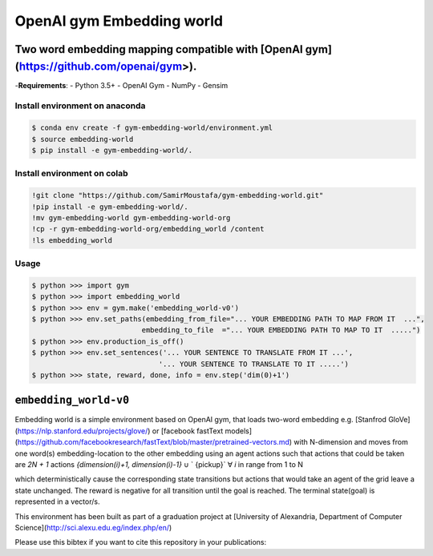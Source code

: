 ==========================
OpenAI gym Embedding world
==========================

.. image:: assets/9-dimensional-hypercube.gif

.. image:: https://travis-ci.org/SamirMoustafa/gym-embedding-world.svg
   :target: https://travis-ci.org/SamirMoustafa/gym-embedding-world

----------------------------------------------------------------------------------------
Two word embedding mapping compatible with [OpenAI gym](https://github.com/openai/gym>).
----------------------------------------------------------------------------------------

-**Requirements**:
- Python 3.5+
- OpenAI Gym
- NumPy
- Gensim

Install environment on anaconda
-------------------------------
.. code-block:: console

    $ conda env create -f gym-embedding-world/environment.yml
    $ source embedding-world
    $ pip install -e gym-embedding-world/.


Install environment on colab
----------------------------
.. code-block:: console

    !git clone "https://github.com/SamirMoustafa/gym-embedding-world.git"
    !pip install -e gym-embedding-world/.
    !mv gym-embedding-world gym-embedding-world-org
    !cp -r gym-embedding-world-org/embedding_world /content
    !ls embedding_world


Usage
-----
.. code-block:: console

   $ python >>> import gym
   $ python >>> import embedding_world
   $ python >>> env = gym.make('embedding_world-v0')
   $ python >>> env.set_paths(embedding_from_file="... YOUR EMBEDDING PATH TO MAP FROM IT  ...",
                             embedding_to_file  ="... YOUR EMBEDDING PATH TO MAP TO IT  .....")
   $ python >>> env.production_is_off()
   $ python >>> env.set_sentences('... YOUR SENTENCE TO TRANSLATE FROM IT ...',
                                 '... YOUR SENTENCE TO TRANSLATE TO IT .....')
   $ python >>> state, reward, done, info = env.step('dim(0)+1')

----------------------
``embedding_world-v0``
----------------------

Embedding world is a simple environment based on OpenAI gym, that loads two-word embedding e.g. [Stanfrod GloVe](https://nlp.stanford.edu/projects/glove/) or [facebook fastText models](https://github.com/facebookresearch/fastText/blob/master/pretrained-vectors.md)  with N-dimension and moves from one word(s) embedding-location to the other embedding using an agent actions such that actions that could be taken are `2N + 1` actions `{dimension(i)+1, dimension(i)-1}` ∪ ` {pickup}` ∀ `i` in range from 1 to N

which deterministically cause the corresponding state transitions
but actions that would take an agent of the grid leave a state unchanged.
The reward is negative for all transition until the goal is reached.
The terminal state(goal) is represented in a vector/s.

This environment has been built as part of a graduation project at [University of Alexandria, Department of Computer Science](http://sci.alexu.edu.eg/index.php/en/)

Please use this bibtex if you want to cite this repository in your publications:

.. code-block:: console
   @misc{embedding_world,
       author = {Samir Moustafa},
       title = {Embedding Environment for OpenAI Gym},
       year = {2019},
       publisher = {GitHub},
       journal = {GitHub repository},
       howpublished = {\url{https://github.com/SamirMoustafa/gym-embedding-world}}
   }
